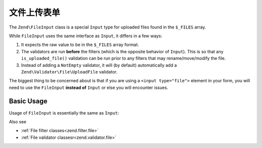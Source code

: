 .. _zend.input-filter.file-input:

文件上传表单
=================

The ``Zend\FileInput`` class is a special ``Input`` type for uploaded files found in the ``$_FILES`` array.

While ``FileInput`` uses the same interface as ``Input``, it differs in a few ways:

1. It expects the raw value to be in the ``$_FILES`` array format.
2. The validators are run **before** the filters (which is the opposite behavior of ``Input``).
   This is so that any ``is_uploaded_file()`` validation can be run prior to any filters that may
   rename/move/modify the file.
3. Instead of adding a ``NotEmpty`` validator, it will (by default) automatically add a
   ``Zend\Validator\File\UploadFile`` validator.

The biggest thing to be concerned about is that if you are using a ``<input type="file">`` element in your form,
you will need to use the ``FileInput`` **instead of** ``Input`` or else you will encounter issues.

.. _zend.input-filter.file-input.basic-usage:

Basic Usage
^^^^^^^^^^^

Usage of ``FileInput`` is essentially the same as ``Input``:

.. code-block:: php
   :linenos:

   use Zend\Http\PhpEnvironment\Request;
   use Zend\Filter;
   use Zend\InputFilter\InputFilter;
   use Zend\InputFilter\Input;
   use Zend\InputFilter\FileInput;
   use Zend\Validator;

   // Description text input
   $description = new Input('description'); // Standard Input type
   $description->getFilterChain()           // Filters are run first w/ Input
               ->attach(new Filter\StringTrim());
   $description->getValidatorChain()        // Validators are run second w/ Input
               ->attach(new Validator\StringLength(array('max' => 140)));

   // File upload input
   $file = new FileInput('file');           // Special File Input type
   $file->getValidatorChain()               // Validators are run first w/ FileInput
        ->attach(new Validator\File\UploadFile());
   $file->getFilterChain()                  // Filters are run second w/ FileInput
        ->attach(new Filter\File\RenameUpload(array(
            'target'    => './data/tmpuploads/file',
            'randomize' => true,
        )));

   // Merge $_POST and $_FILES data together
   $request  = new Request();
   $postData = array_merge_recursive($request->getPost()->toArray(), $request->getFiles()->toArray());

   $inputFilter = new InputFilter();
   $inputFilter->add($description)
               ->add($file)
               ->setData($postData);

   if ($inputFilter->isValid()) {           // FileInput validators are run, but not the filters...
       echo "The form is valid\n";
       $data = $inputFilter->getValues();   // This is when the FileInput filters are run.
   } else {
       echo "The form is not valid\n";
       foreach ($inputFilter->getInvalidInput() as $error) {
           print_r ($error->getMessages());
       }
   }


Also see

- :ref:`File filter classes<zend.filter.file>`
- :ref:`File validator classesr<zend.validator.file>`

